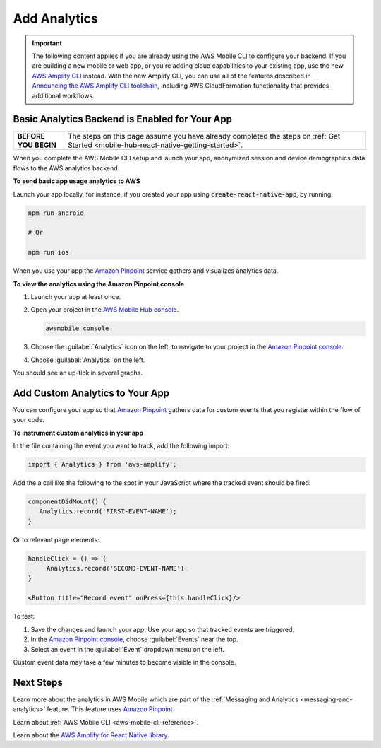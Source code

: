 
.. _react-native-add-analytics:


#############
Add Analytics
#############


.. meta::
    :description:
        Learn how to use |AMHlong| (|AMH|) to create, build, test and monitor mobile apps that are
        integrated with AWS services.


.. important::

   The following content applies if you are already using the AWS Mobile CLI to configure your backend. If you are building a new mobile or web app, or you're adding cloud capabilities to your existing app, use the new `AWS Amplify CLI <http://aws-amplify.github.io/>`__ instead. With the new Amplify CLI, you can use all of the features described in `Announcing the AWS Amplify CLI toolchain <https://aws.amazon.com/blogs/mobile/announcing-the-aws-amplify-cli-toolchain/>`__, including AWS CloudFormation functionality that provides additional workflows.

Basic Analytics Backend is Enabled for Your App
===============================================

.. list-table::
   :widths: 1 6

   * - **BEFORE YOU BEGIN**

     - The steps on this page assume you have already completed the steps on :ref:`Get Started <mobile-hub-react-native-getting-started>`.

When you complete the AWS Mobile CLI setup and launch your app, anonymized session and device demographics data flows to the AWS analytics backend.

**To send basic app usage analytics to AWS**

Launch your app locally, for instance, if you created your app using :code:`create-react-native-app`, by running:

.. code-block:: bash

   npm run android

   # Or

   npm run ios

When you use your app the `Amazon Pinpoint <http://docs.aws.amazon.com/pinpoint/latest/developerguide/>`__  service gathers and visualizes analytics data.

**To view the analytics using the Amazon Pinpoint console**

#. Launch your app at least once.

#. Open your project in the `AWS Mobile Hub console <https://console.aws.amazon.com/mobilehub/>`__.

   .. code-block:: bash

      awsmobile console

#. Choose the :guilabel:`Analytics` icon on the left, to navigate to your project in the `Amazon Pinpoint console <https://console.aws.amazon.com/pinpoint/>`__.

#. Choose :guilabel:`Analytics` on the left.

You should see an up-tick in several graphs.


Add Custom Analytics to Your App
================================

You can configure your app so that `Amazon Pinpoint <http://docs.aws.amazon.com/pinpoint/latest/developerguide/>`__ gathers data for custom events that you register within the flow of your code.

**To instrument custom analytics in your app**

In the file containing the event you want to track, add the following import:

.. code-block:: java

    import { Analytics } from 'aws-amplify';

Add the a call like the following to the spot in your JavaScript where the tracked event should be fired:

.. code-block:: javascript

   componentDidMount() {
      Analytics.record('FIRST-EVENT-NAME');
   }

Or to relevant page elements:

.. code-block:: html

    handleClick = () => {
         Analytics.record('SECOND-EVENT-NAME');
    }

    <Button title="Record event" onPress={this.handleClick}/>

To test:

#. Save the changes and launch your app. Use your app so that tracked events are triggered.

#. In the `Amazon Pinpoint console <https://console.aws.amazon.com/pinpoint/>`__, choose :guilabel:`Events` near the top.

#. Select an event in the :guilabel:`Event` dropdown menu on the left.

Custom event data may take a few minutes to become visible in the console.

Next Steps
==========

Learn more about the analytics in AWS Mobile which are part of the :ref:`Messaging and Analytics <messaging-and-analytics>` feature. This feature uses `Amazon Pinpoint <http://docs.aws.amazon.com/pinpoint/latest/developerguide/welcome.html>`__.

Learn about :ref:`AWS Mobile CLI <aws-mobile-cli-reference>`.

Learn about the `AWS Amplify for React Native library <https://aws.github.io/aws-amplify>`__.
